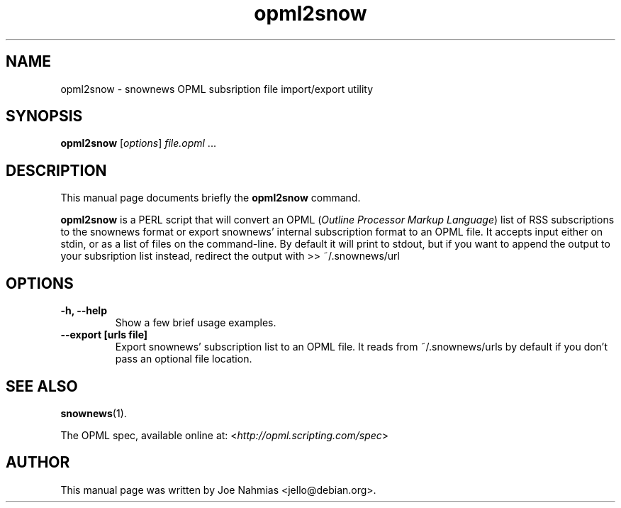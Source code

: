 .\"                                      Hey, EMACS: -*- nroff -*-
.\" First parameter, NAME, should be all caps
.\" Second parameter, SECTION, should be 1-8, maybe w/ subsection
.\" other parameters are allowed: see man(7), man(1)
.TH opml2snow 1 "October 22, 2004"
.\" Please adjust this date whenever revising the manpage.
.\"
.\" Some roff macros, for reference:
.\" .nh        disable hyphenation
.\" .hy        enable hyphenation
.\" .ad l      left justify
.\" .ad b      justify to both left and right margins
.\" .nf        disable filling
.\" .fi        enable filling
.\" .br        insert line break
.\" .sp <n>    insert n+1 empty lines
.\" for manpage-specific macros, see man(7)

.SH NAME
opml2snow \- snownews OPML subsription file import/export utility

.SH SYNOPSIS
.B opml2snow
.RI [ options ] " file.opml " ...

.SH DESCRIPTION
This manual page documents briefly the
.B opml2snow
command.

.PP
.B opml2snow
is a PERL script that will convert an OPML
.RI ( "Outline Processor Markup Language" )
list of RSS subscriptions to the snownews format or export snownews'
internal subscription format to an OPML file.
It accepts input either on stdin, or as a list of files on the command\-line.
By default it will print to stdout, but if you want to append the output
to your subsription list instead, redirect the output with >> ~/.snownews/url

.SH OPTIONS
.TP
.B \-h, \-\-help
Show a few brief usage examples.
.TP
.B \--export [urls file]
Export snownews' subscription list to an OPML file. It reads from
~/.snownews/urls by default if you don't pass an optional file location.

.SH SEE ALSO
.BR snownews (1).
.PP
The OPML spec, available online at:
.RI < http://opml.scripting.com/spec >

.SH AUTHOR
This manual page was written by Joe Nahmias <jello@debian.org>.
